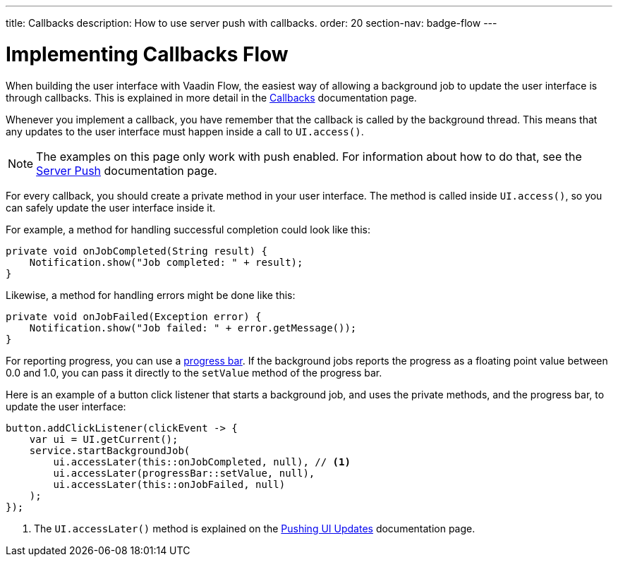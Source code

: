 ---
title: Callbacks
description: How to use server push with callbacks.
order: 20
section-nav: badge-flow
---


= Implementing Callbacks [badge-flow]#Flow#

When building the user interface with Vaadin Flow, the easiest way of allowing a background job to update the user interface is through callbacks. This is explained in more detail in the <<{articles}/building-apps/application-layer/background-jobs/interaction/callbacks#,Callbacks>> documentation page.

Whenever you implement a callback, you have remember that the callback is called by the background thread. This means that any updates to the user interface must happen inside a call to `UI.access()`.

[NOTE]
The examples on this page only work with push enabled. For information about how to do that, see the <<.#enabling-push-flow,Server Push>> documentation page.

For every callback, you should create a private method in your user interface. The method is called inside `UI.access()`, so you can safely update the user interface inside it.

For example, a method for handling successful completion could look like this:

[source,java]
----
private void onJobCompleted(String result) {
    Notification.show("Job completed: " + result);
}
----

Likewise, a method for handling errors might be done like this:

[source,java]
----
private void onJobFailed(Exception error) {
    Notification.show("Job failed: " + error.getMessage());
}
----

For reporting progress, you can use a <<{articles}/components/progress-bar#,progress bar>>. If the background jobs reports the progress as a floating point value between 0.0 and 1.0, you can pass it directly to the `setValue` method of the progress bar.

Here is an example of a button click listener that starts a background job, and uses the private methods, and the progress bar, to update the user interface:

[source,java]
----
button.addClickListener(clickEvent -> {
    var ui = UI.getCurrent();
    service.startBackgroundJob(
        ui.accessLater(this::onJobCompleted, null), // <1>
        ui.accessLater(progressBar::setValue, null),
        ui.accessLater(this::onJobFailed, null)
    );
});
----
<1> The `UI.accessLater()` method is explained on the <<updates#access-later,Pushing UI Updates>> documentation page.
